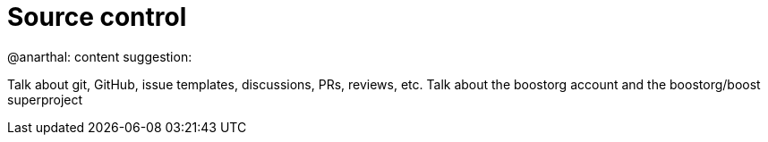 = Source control

@anarthal: content suggestion:

Talk about git, GitHub, issue templates, discussions, PRs, reviews, etc.
Talk about the boostorg account and the boostorg/boost superproject

